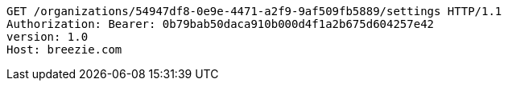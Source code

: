 [source,http,options="nowrap"]
----
GET /organizations/54947df8-0e9e-4471-a2f9-9af509fb5889/settings HTTP/1.1
Authorization: Bearer: 0b79bab50daca910b000d4f1a2b675d604257e42
version: 1.0
Host: breezie.com

----